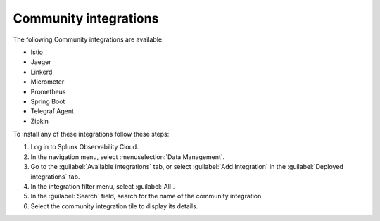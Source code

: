 .. _community-integrations:

********************************************************************************
Community integrations
********************************************************************************

.. meta::
   :description: Landing for available community and other integrations.

The following Community integrations are available:

- Istio
- Jaeger
- Linkerd
- Micrometer
- Prometheus
- Spring Boot
- Telegraf Agent
- Zipkin

To install any of these integrations follow these steps:

#. Log in to Splunk Observability Cloud.
#. In the navigation menu, select :menuselection:`Data Management`. 
#. Go to the :guilabel:`Available integrations` tab, or select :guilabel:`Add Integration` in the :guilabel:`Deployed integrations` tab.
#. In the integration filter menu, select :guilabel:`All`.
#. In the :guilabel:`Search` field, search for the name of the community integration.
#. Select the community integration tile to display its details.